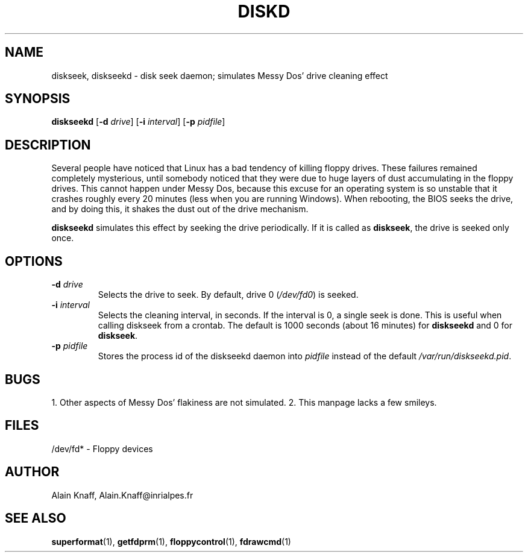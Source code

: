.TH DISKD 1 "17nov1995" "fdutils" "fdutils"
.de BP
.sp
.ti \-.2i
\(**
..
.SH NAME
diskseek, diskseekd \- disk seek daemon; simulates Messy Dos' drive cleaning effect
.SH SYNOPSIS
.hy 0
.na
.B diskseekd
[\fB\-d \fIdrive\fR]
[\fB\-i \fIinterval\fR]
[\fB\-p \fIpidfile\fR]
.ad b
.hy 1
.SH DESCRIPTION
Several people have noticed that Linux has a bad tendency of killing
floppy drives. These failures remained completely mysterious, until
somebody noticed that they were due to huge layers of dust
accumulating in the floppy drives. This cannot happen under Messy Dos,
because this excuse for an operating system is so unstable that it
crashes roughly every 20 minutes (less when you are running
Windows). When rebooting, the BIOS seeks the drive, and by doing this,
it shakes the dust out of the drive mechanism.
.PP
.B diskseekd
simulates this effect by seeking the drive periodically.  If it is
called as
.BR diskseek ,
the drive is seeked only once.
.SH OPTIONS
.TP
.BI "-d " "drive"
Selects the drive to seek.  By default, drive 0
.RI ( /dev/fd0 )
is seeked.
.TP
.BI "-i " "interval"
Selects the cleaning interval, in
seconds.
If the interval is 0, a single
seek is done. This is useful when calling diskseek from a crontab.
The default is 1000 seconds (about 16 minutes) for
.B diskseekd
and 0 for
.BR diskseek .
.TP
.BI "-p " "pidfile"
Stores the process id of the diskseekd daemon into
.I pidfile
instead of the default
.IR /var/run/diskseekd.pid .
.SH BUGS
1. Other aspects of Messy Dos' flakiness are not simulated.
2. This manpage lacks a few smileys.
.SH FILES
/dev/fd* - Floppy devices
.SH AUTHOR
Alain Knaff, Alain.Knaff@inrialpes.fr
.SH SEE ALSO
.BR superformat (1),
.BR getfdprm (1),
.BR floppycontrol (1),
.BR fdrawcmd (1)
